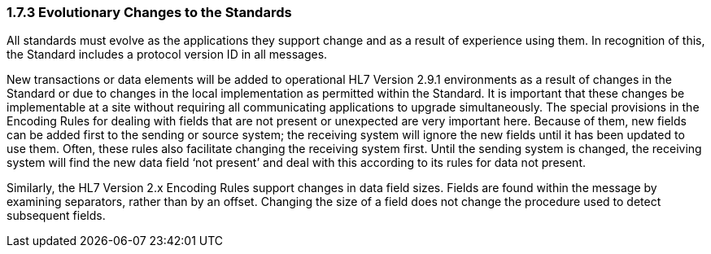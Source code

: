 === 1.7.3 Evolutionary Changes to the Standards

All standards must evolve as the applications they support change and as a result of experience using them. In recognition of this, the Standard includes a protocol version ID in all messages.

New transactions or data elements will be added to operational HL7 Version 2.9.1 environments as a result of changes in the Standard or due to changes in the local implementation as permitted within the Standard. It is important that these changes be implementable at a site without requiring all communicating applications to upgrade simultaneously. The special provisions in the Encoding Rules for dealing with fields that are not present or unexpected are very important here. Because of them, new fields can be added first to the sending or source system; the receiving system will ignore the new fields until it has been updated to use them. Often, these rules also facilitate changing the receiving system first. Until the sending system is changed, the receiving system will find the new data field ‘not present’ and deal with this according to its rules for data not present.

Similarly, the HL7 Version 2.x Encoding Rules support changes in data field sizes. Fields are found within the message by examining separators, rather than by an offset. Changing the size of a field does not change the procedure used to detect subsequent fields.

